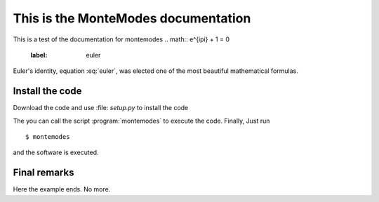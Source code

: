 .. highlight:: rst

This is the MonteModes documentation
=====================================

This is a test of the documentation for montemodes
.. math:: e^{i\pi} + 1 = 0
   :label: euler

Euler's identity, equation :eq:`euler`, was elected one of the most
beautiful mathematical formulas.

Install the code
------------------------------------

Download the code and use :file: `setup.py` to install the code

The you can call the script :program:`montemodes` to execute the code.
Finally,  Just run ::

   $ montemodes

and the software is executed.


Final remarks
---------------------------

Here the example ends. No more.
